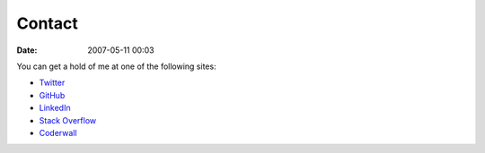 Contact
#######
:date: 2007-05-11 00:03

You can get a hold of me at one of the following sites:

- `Twitter`_
- `GitHub`_
- `LinkedIn`_
- `Stack Overflow`_
- `Coderwall`_

.. _Stack Overflow: https://stackoverflow.com/users/265648/bensnider
.. _Twitter: https://twitter.com/benatbensnider
.. _Coderwall: https://coderwall.com/bensnider
.. _GitHub: https://github.com/stupergenius
.. _LinkedIn: https://www.linkedin.com/in/bensnider
